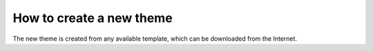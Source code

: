 How to create a new theme
=========================

The new theme is created from any available template, which can be downloaded from the Internet.


.. todo::

   #. Write a step-by-step creation of a new theme for example any `free template <http://w3layouts.com/free-responsive-html5-css3-website-templates/>`_
